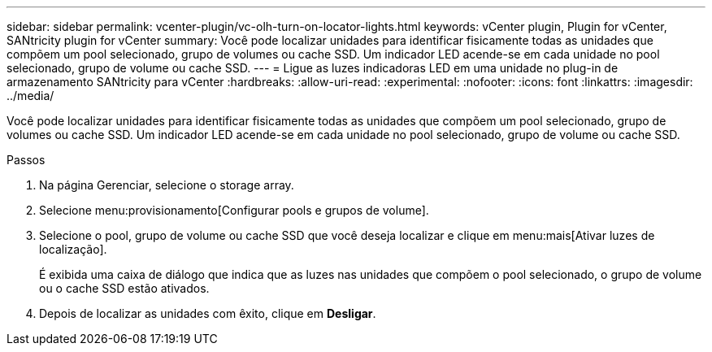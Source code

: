 ---
sidebar: sidebar 
permalink: vcenter-plugin/vc-olh-turn-on-locator-lights.html 
keywords: vCenter plugin, Plugin for vCenter, SANtricity plugin for vCenter 
summary: Você pode localizar unidades para identificar fisicamente todas as unidades que compõem um pool selecionado, grupo de volumes ou cache SSD. Um indicador LED acende-se em cada unidade no pool selecionado, grupo de volume ou cache SSD. 
---
= Ligue as luzes indicadoras LED em uma unidade no plug-in de armazenamento SANtricity para vCenter
:hardbreaks:
:allow-uri-read: 
:experimental: 
:nofooter: 
:icons: font
:linkattrs: 
:imagesdir: ../media/


[role="lead"]
Você pode localizar unidades para identificar fisicamente todas as unidades que compõem um pool selecionado, grupo de volumes ou cache SSD. Um indicador LED acende-se em cada unidade no pool selecionado, grupo de volume ou cache SSD.

.Passos
. Na página Gerenciar, selecione o storage array.
. Selecione menu:provisionamento[Configurar pools e grupos de volume].
. Selecione o pool, grupo de volume ou cache SSD que você deseja localizar e clique em menu:mais[Ativar luzes de localização].
+
É exibida uma caixa de diálogo que indica que as luzes nas unidades que compõem o pool selecionado, o grupo de volume ou o cache SSD estão ativados.

. Depois de localizar as unidades com êxito, clique em *Desligar*.

